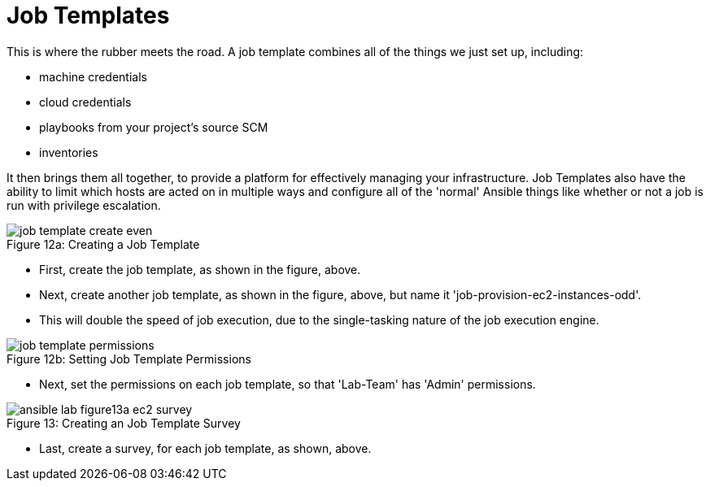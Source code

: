 :figure-caption!:

= Job Templates

This is where the rubber meets the road. A job template combines all of the things we just set up, including:

* machine credentials
* cloud credentials
* playbooks from your project's source SCM
* inventories

It then brings them all together, to provide a platform for effectively managing your infrastructure. Job Templates also have the ability to limit which hosts are acted on in multiple ways and configure all of the 'normal' Ansible things like whether or not a job is run with privilege escalation.

image::job_template_create_even.png[caption="Figure 12a: ", title="Creating a Job Template"]

* First, create the job template, as shown in the figure, above.
* Next, create another job template, as shown in the figure, above, but name it 'job-provision-ec2-instances-odd'.
* This will double the speed of job execution, due to the single-tasking nature of the job execution engine.

image::job_template_permissions.png[caption="Figure 12b: ", title="Setting Job Template Permissions"]

* Next, set the permissions on each job template, so that 'Lab-Team' has 'Admin' permissions.

image::ansible-lab-figure13a-ec2-survey.png[caption="Figure 13: ", title="Creating an Job Template Survey"]

* Last, create a survey, for each job template, as shown, above.

